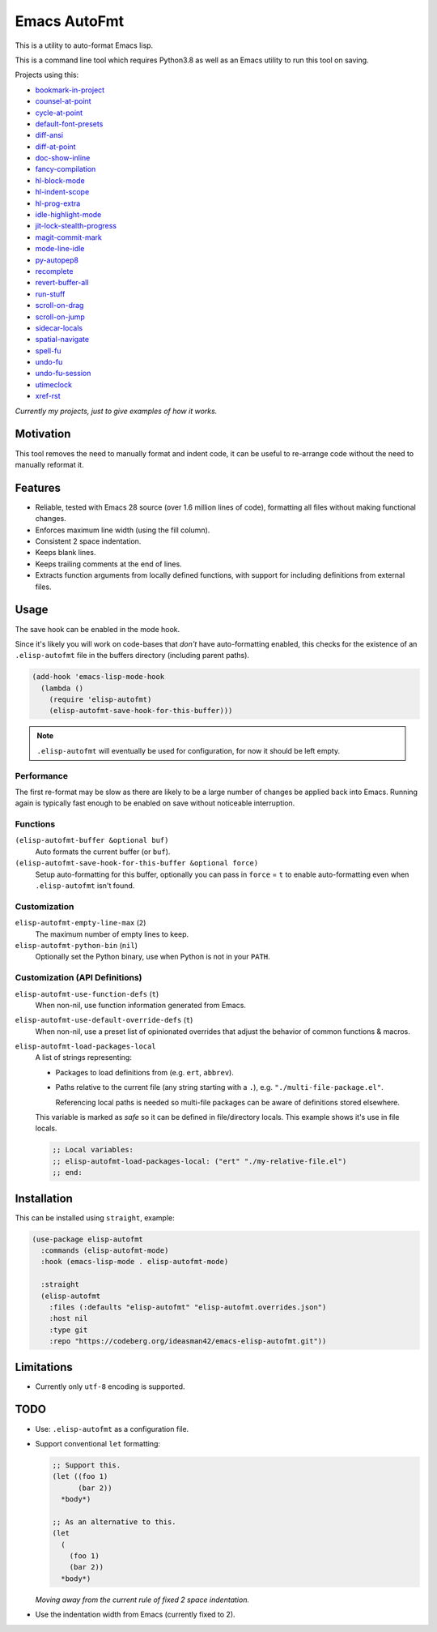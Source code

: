 #############
Emacs AutoFmt
#############

This is a utility to auto-format Emacs lisp.

This is a command line tool which requires Python3.8 as well as
an Emacs utility to run this tool on saving.

Projects using this:

- `bookmark-in-project <https://codeberg.org/ideasman42/emacs-bookmark-in-project>`__
- `counsel-at-point <https://codeberg.org/ideasman42/emacs-counsel-at-point>`__
- `cycle-at-point <https://codeberg.org/ideasman42/emacs-cycle-at-point>`__
- `default-font-presets <https://codeberg.org/ideasman42/emacs-default-font-presets>`__
- `diff-ansi <https://codeberg.org/ideasman42/emacs-diff-ansi>`__
- `diff-at-point <https://codeberg.org/ideasman42/emacs-diff-at-point>`__
- `doc-show-inline <https://codeberg.org/ideasman42/emacs-doc-show-inline>`__
- `fancy-compilation <https://codeberg.org/ideasman42/emacs-fancy-compilation>`__
- `hl-block-mode <https://codeberg.org/ideasman42/emacs-hl-block-mode>`__
- `hl-indent-scope <https://codeberg.org/ideasman42/emacs-hl-indent-scope>`__
- `hl-prog-extra <https://codeberg.org/ideasman42/emacs-hl-prog-extra>`__
- `idle-highlight-mode <https://codeberg.org/ideasman42/emacs-idle-highlight-mode>`__
- `jit-lock-stealth-progress <https://codeberg.org/ideasman42/emacs-jit-lock-stealth-progress>`__
- `magit-commit-mark <https://codeberg.org/ideasman42/emacs-magit-commit-mark>`__
- `mode-line-idle <https://codeberg.org/ideasman42/emacs-mode-line-idle>`__
- `py-autopep8 <https://codeberg.org/ideasman42/emacs-py-autopep8>`__
- `recomplete <https://codeberg.org/ideasman42/emacs-recomplete>`__
- `revert-buffer-all <https://codeberg.org/ideasman42/emacs-revert-buffer-all>`__
- `run-stuff <https://codeberg.org/ideasman42/emacs-run-stuff>`__
- `scroll-on-drag <https://codeberg.org/ideasman42/emacs-scroll-on-drag>`__
- `scroll-on-jump <https://codeberg.org/ideasman42/emacs-scroll-on-jump>`__
- `sidecar-locals <https://codeberg.org/ideasman42/emacs-sidecar-locals>`__
- `spatial-navigate <https://codeberg.org/ideasman42/emacs-spatial-navigate>`__
- `spell-fu <https://codeberg.org/ideasman42/emacs-spell-fu>`__
- `undo-fu <https://codeberg.org/ideasman42/emacs-undo-fu>`__
- `undo-fu-session <https://codeberg.org/ideasman42/emacs-undo-fu-session>`__
- `utimeclock <https://codeberg.org/ideasman42/emacs-utimeclock>`__
- `xref-rst <https://codeberg.org/ideasman42/emacs-xref-rst>`__

*Currently my projects, just to give examples of how it works.*


Motivation
==========

This tool removes the need to manually format and indent code,
it can be useful to re-arrange code without the need to manually reformat it.


Features
========

- Reliable, tested with Emacs 28 source (over 1.6 million lines of code),
  formatting all files without making functional changes.
- Enforces maximum line width (using the fill column).
- Consistent 2 space indentation.
- Keeps blank lines.
- Keeps trailing comments at the end of lines.
- Extracts function arguments from locally defined functions,
  with support for including definitions from external files.


Usage
=====

The save hook can be enabled in the mode hook.

Since it's likely you will work on code-bases that *don't* have auto-formatting enabled,
this checks for the existence of an ``.elisp-autofmt`` file in the buffers directory (including parent paths).

.. code-block:: elisp

   (add-hook 'emacs-lisp-mode-hook
     (lambda ()
       (require 'elisp-autofmt)
       (elisp-autofmt-save-hook-for-this-buffer)))

.. note::

   ``.elisp-autofmt`` will eventually be used for configuration, for now it should be left empty.

Performance
-----------

The first re-format may be slow as there are likely to be a large number of changes be applied back into Emacs.
Running again is typically fast enough to be enabled on save without noticeable interruption.


Functions
---------

``(elisp-autofmt-buffer &optional buf)``
   Auto formats the current buffer (or ``buf``).
``(elisp-autofmt-save-hook-for-this-buffer &optional force)``
   Setup auto-formatting for this buffer, optionally you can pass in ``force`` = ``t``
   to enable auto-formatting even when ``.elisp-autofmt`` isn't found.


Customization
-------------

``elisp-autofmt-empty-line-max`` (``2``)
   The maximum number of empty lines to keep.
``elisp-autofmt-python-bin`` (``nil``)
   Optionally set the Python binary, use when Python is not in your ``PATH``.


Customization (API Definitions)
-------------------------------

``elisp-autofmt-use-function-defs`` (``t``)
   When non-nil, use function information generated from Emacs.
``elisp-autofmt-use-default-override-defs`` (``t``)
   When non-nil, use a preset list of opinionated overrides that adjust the behavior of common functions & macros.
``elisp-autofmt-load-packages-local``
   A list of strings representing:

   - Packages to load definitions from (e.g. ``ert``, ``abbrev``).
   - Paths relative to the current file (any string starting with a ``.``),
     e.g. ``"./multi-file-package.el"``.

     Referencing local paths is needed so multi-file packages can be aware of definitions stored elsewhere.

   This variable is marked as *safe* so it can be defined in file/directory locals.
   This example shows it's use in file locals.

   .. code-block:: elisp

      ;; Local variables:
      ;; elisp-autofmt-load-packages-local: ("ert" "./my-relative-file.el")
      ;; end:


Installation
============

This can be installed using ``straight``, example:

.. code-block:: elisp

   (use-package elisp-autofmt
     :commands (elisp-autofmt-mode)
     :hook (emacs-lisp-mode . elisp-autofmt-mode)

     :straight
     (elisp-autofmt
       :files (:defaults "elisp-autofmt" "elisp-autofmt.overrides.json")
       :host nil
       :type git
       :repo "https://codeberg.org/ideasman42/emacs-elisp-autofmt.git"))


Limitations
===========

- Currently only ``utf-8`` encoding is supported.


TODO
====

- Use: ``.elisp-autofmt`` as a configuration file.

- Support conventional ``let`` formatting:

  .. code-block:: elisp

     ;; Support this.
     (let ((foo 1)
           (bar 2))
       *body*)

     ;; As an alternative to this.
     (let
       (
         (foo 1)
         (bar 2))
       *body*)

  *Moving away from the current rule of fixed 2 space indentation.*

- Use the indentation width from Emacs (currently fixed to 2).
